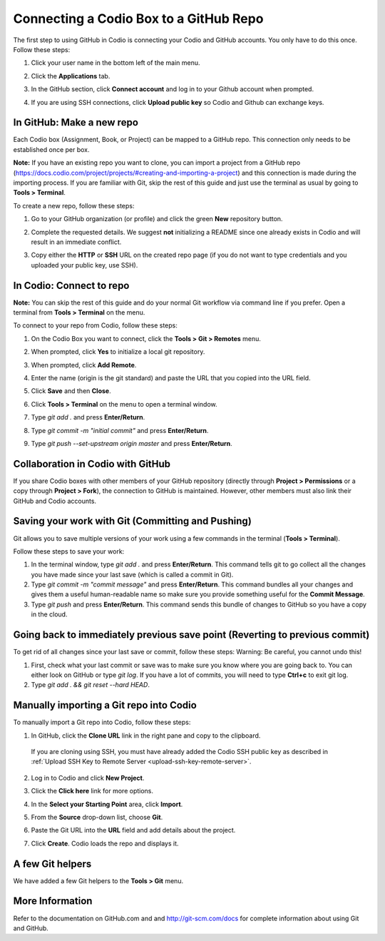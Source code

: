 .. meta::
   :description: Connecting a Codio project/assignment to a GitHub repo.

.. _connect-codio-github:

Connecting a Codio Box to a GitHub Repo
=======================================
The first step to using GitHub in Codio is connecting your Codio and GitHub accounts. You only have to do this once. Follow these steps:

1. Click your user name in the bottom left of the main menu. 

2. Click the **Applications** tab.

   .. image:: /img/GitHub1.png
      :alt: 

3. In the GitHub section, click **Connect account** and log in to your Github account when prompted.

   .. image:: /img/Github2.png
      :alt: GitHub Connect Account

4. If you are using SSH connections, click **Upload public key** so Codio and Github can exchange keys. 

In GitHub: Make a new repo
--------------------------
Each Codio box (Assignment, Book, or Project) can be mapped to a GitHub repo. This connection only needs to be established once per box.

**Note:** If you have an existing repo you want to clone, you can import a project from a GitHub repo (https://docs.codio.com/project/projects/#creating-and-importing-a-project) and this connection is made during the importing process. If you are familiar with Git, skip the rest of this guide and just use the terminal as usual by going to **Tools > Terminal**. 

To create a new repo, follow these steps:

1. Go to your GitHub organization (or profile) and click the green **New** repository button.

   .. image:: /img/NewRepo.png
      :alt: New Repo Button

2. Complete the requested details. We suggest **not** initializing a README since one already exists in Codio and will result in an immediate conflict.

   .. image:: /img/RepoConfig.png
      :alt: Create New Repo

3. Copy either the **HTTP** or **SSH** URL on the created repo page (if you do not want to type credentials and you uploaded your public key, use SSH).

   .. image:: /img/RepoURL.png
      :alt: Repo URL

In Codio: Connect to repo
-------------------------
**Note:** You can skip the rest of this guide and do your normal Git workflow via command line if you prefer. Open a terminal from **Tools > Terminal** on the menu.

To connect to your repo from Codio, follow these steps:

1. On the Codio Box you want to connect, click the **Tools > Git > Remotes** menu.

   .. image:: /img/RemoteMenu.png
      :alt: Remotes Menu

2. When prompted, click **Yes** to initialize a local git repository.
 
   .. image:: /img/gitInit.png
      :alt: Initialize

3. When prompted, click **Add Remote**.

   .. image:: /img/RemoteConfig.png
      :alt: Add Remote

4. Enter the name (origin is the git standard) and paste the URL that you copied into the URL field.

5. Click **Save** and then **Close**.

   .. image:: /img/RemoteConfig2.png

6. Click **Tools > Terminal** on the menu to open a terminal window.
 
   .. image:: /img/terminal.png
      :alt: Terminal

7. Type `git add .` and press **Enter/Return**.
8. Type `git commit -m "initial commit"` and press **Enter/Return**.
9. Type `git push --set-upstream origin master` and press **Enter/Return**.

Collaboration in Codio with GitHub
----------------------------------
If you share Codio boxes with other members of your GitHub repository (directly through **Project > Permissions** or a copy through **Project > Fork**), the connection to GitHub is maintained. However, other members must also link their GitHub and Codio accounts.

Saving your work with Git (Committing and Pushing)
--------------------------------------------------
Git allows you to save multiple versions of your work using a few commands in the terminal (**Tools > Terminal**).

.. image:: /img/terminal.png

Follow these steps to save your work:

1. In the terminal window, type `git add .` and press **Enter/Return**. This command tells git to go collect all the changes you have made since your last save (which is called a commit in Git).

2. Type `git commit -m "commit message"` and press **Enter/Return**. This command bundles all your changes and gives them a useful human-readable name so make sure you provide something useful for the **Commit Message**.

3. Type `git push` and press **Enter/Return**. This command sends this bundle of changes to GitHub so you have a copy in the cloud.

Going back to immediately previous save point (Reverting to previous commit)
----------------------------------------------------------------------------
To get rid of all changes since your last save or commit, follow these steps: 
Warning: Be careful, you cannot undo this!

1. First, check what your last commit or save was to make sure you know where you are going back to. You can either look on GitHub or type `git log`. If you have a lot of commits, you will need to type **Ctrl+c** to exit git log.

2. Type `git add . && git reset --hard HEAD`.

Manually importing a Git repo into Codio
----------------------------------------
To manually import a Git repo into Codio, follow these steps:

1. In GitHub, click the **Clone URL** link in the right pane and copy to the clipboard.

   .. figure:: /img/github-clone-url.png
      :alt: create from GitHub

  If you are cloning using SSH, you must have already added the Codio SSH public key as described in :ref:`Upload SSH Key to Remote Server <upload-ssh-key-remote-server>`.

2. Log in to Codio and click **New Project**.

3. Click the **Click here** link for more options.

   .. image:: /img/github-create.png
      :alt: create from GitHub

4. In the **Select your Starting Point** area, click **Import**.

5. From the **Source** drop-down list, choose **Git**.

6. Paste the Git URL into the **URL** field and add details about the project.

7. Click **Create**. Codio loads the repo and displays it.

A few Git helpers
-----------------
We have added a few Git helpers to the **Tools > Git** menu.

.. image:: /img/git-overview.png
   :alt: Git Overview

More Information
----------------
Refer to the documentation on GitHub.com and and http://git-scm.com/docs for complete information about using Git and GitHub.